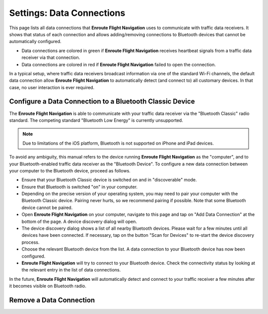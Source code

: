 
.. _SettingsDataConnections Page:
.. _SettingsDataConnectionsPage:

Settings: Data Connections
==========================

This page lists all data connections that **Enroute Flight Navigation** uses to
communicate with traffic data receivers.  It shows that status of each
connection and allows adding/removing connections to Bluetooth devices that
cannot be automatically configured.

- Data connections are colored in green if **Enroute Flight Navigation**
  receives heartbeat signals from a traffic data receiver via that connection.

- Data connections are colored in red if **Enroute Flight Navigation** failed to
  open the connection.

In a typical setup, where traffic data receivers broadcast information via one
of the standard Wi-Fi channels, the default data connection allow **Enroute
Flight Navigation** to automatically detect (and connect to) all customary
devices.  In that case, no user interaction is ever required.


Configure a Data Connection to a Bluetooth Classic Device
---------------------------------------------------------

The **Enroute Flight Navigation** is able to communicate with your traffic data
receiver via the "Bluetooth Classic" radio standard.  The competing standard
"Bluetooth Low Energy" is currently unsupported.

.. note:: Due to limitations of the iOS platform, Bluetooth is not
    supported on iPhone and iPad devices.

To avoid any ambiguity, this manual refers to the device running **Enroute
Flight Navigation** as the "computer", and to your Bluetooth-enabled traffic
data receiver as the "Bluetooth Device".  To configure a new data connection
between your computer to the Bluetooth device, proceed as follows.

- Ensure that your Bluetooth Classic device is switched on and in "discoverable"
  mode.

- Ensure that Bluetooth is switched "on" in your computer.

- Depending on the precise version of your operating system, you may need to
  pair your computer with the Bluetooth Classic device.  Pairing never hurts, so
  we recommend pairing if possible.  Note that some Bluetooth device cannot be
  paired.

- Open **Enroute Flight Navigation** on your computer, navigate to this page and
  tap on "Add Data Connection" at the bottom of the page.  A device discovery
  dialog will open.

- The device discovery dialog shows a list of all nearby Bluetooth devices.
  Please wait for a few minutes until all devices have been connected.  If
  necessary, tap on the button "Scan for Devices" to re-start the device
  discovery process.

- Choose the relevant Bluetooth device from the list. A data connection to your
  Bluetooth device has now been configured.

- **Enroute Flight Navigation** will try to connect to your Bluetooth device.
  Check the connectivity status by looking at the relevant entry in the list of
  data connections.

In the future, **Enroute Flight Navigation** will automatically detect and
connect to your traffic receiver a few minutes after it becomes visible on
Bluetooth radio.


Remove a Data Connection
------------------------